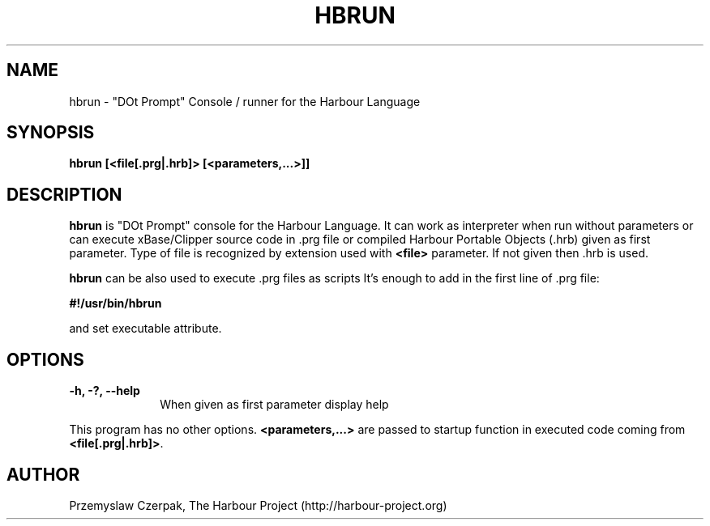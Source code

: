 .TH HBRUN 1

.SH NAME
hbrun \- "DOt Prompt" Console / runner for the Harbour Language

.SH SYNOPSIS
\fBhbrun\fP \fB[<file[.prg|.hrb]>\fP \fB[<parameters,...>]]\fP

.SH DESCRIPTION
\fBhbrun\fP is "DOt Prompt" console for the Harbour Language.
It can work as interpreter when run without parameters
or can execute xBase/Clipper source code in .prg file or compiled
Harbour Portable Objects (.hrb) given as first parameter.
Type of file is recognized by extension used with \fB<file>\fP
parameter. If not given then .hrb is used.

.PP
\fBhbrun\fP can be also used to execute .prg files as scripts
It's enough to add in the first line of .prg file:
.PP
\fB#!/usr/bin/hbrun\fP
.PP
and set executable attribute.

.SH OPTIONS
.IP "\fB-h, -?, --help\fP" 10
When given as first parameter display help
.PP
This program has no other options. \fB<parameters,...>\fP are passed to
startup function in executed code coming from \fB<file[.prg|.hrb]>\fP.

.SH AUTHOR

Przemyslaw Czerpak, The Harbour Project (http://harbour-project.org)
